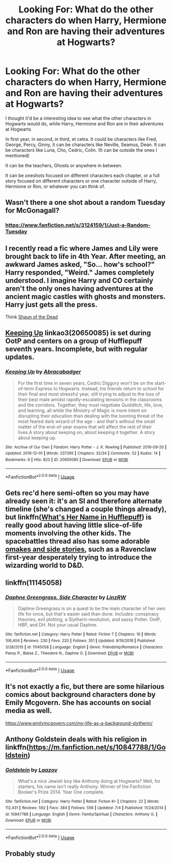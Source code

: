#+TITLE: Looking For: What do the other characters do when Harry, Hermione and Ron are having their adventures at Hogwarts?

* Looking For: What do the other characters do when Harry, Hermione and Ron are having their adventures at Hogwarts?
:PROPERTIES:
:Author: SnarkyAndProud
:Score: 7
:DateUnix: 1575242366.0
:DateShort: 2019-Dec-02
:FlairText: Request
:END:
I thought it'd be a interesting idea to see what the other characters in Hogwarts would do, while Harry, Hermione and Ron are in their adventures at Hogwarts

In first year, in second, in third, et cetra. It could be characters like Fred, George, Percy, Ginny, it can be characters like Neville, Seamus, Dean. It can be characters like Luna, Cho, Cedric, Colin. (It can be outside the ones I mentioned)

It can be the teachers, Ghosts or anywhere in between.

It can be oneshots focused on different characters each chapter, or a full story focused on different characters or one character outside of Harry, Hermione or Ron, or whatever you can think of.


** Wasn't there a one shot about a random Tuesday for McGonagall?
:PROPERTIES:
:Author: midasgoldentouch
:Score: 4
:DateUnix: 1575264153.0
:DateShort: 2019-Dec-02
:END:

*** [[https://www.fanfiction.net/s/3124159/1/Just-a-Random-Tuesday]]
:PROPERTIES:
:Author: blast_ended_sqrt
:Score: 4
:DateUnix: 1575264961.0
:DateShort: 2019-Dec-02
:END:


** I recently read a fic where James and Lily were brought back to life in 4th Year. After meeting, an awkward James asked, "So... how's school?" Harry responded, "Weird." James completely understood. I imagine Harry and CO certainly aren't the only ones having adventures at the ancient magic castles with ghosts and monsters. Harry just gets all the press.

Think [[https://youtu.be/ukE7qnsLuwA][Shaun of the Dead]]
:PROPERTIES:
:Author: streakermaximus
:Score: 2
:DateUnix: 1575270318.0
:DateShort: 2019-Dec-02
:END:


** [[https://archiveofourown.org/works/20650085][Keeping Up]] linkao3(20650085) is set during OotP and centers on a group of Hufflepuff seventh years. Incomplete, but with regular updates.
:PROPERTIES:
:Author: siderumincaelo
:Score: 1
:DateUnix: 1575261625.0
:DateShort: 2019-Dec-02
:END:

*** [[https://archiveofourown.org/works/20650085][*/Keeping Up/*]] by [[https://www.archiveofourown.org/users/Abracabadger/pseuds/Abracabadger][/Abracabadger/]]

#+begin_quote
  For the first time in seven years, Cedric Diggory won't be on the start-of-term Express to Hogwarts. Instead, his friends return to school for their final and most stressful year, still trying to adjust to the loss of their best mate amidst rapidly-escalating tensions in the classrooms and the corridors. Together, they must negotiate Quidditch, life, love, and learning, all while the Ministry of Magic is more intent on disrupting their education than dealing with the looming threat of the most feared dark wizard of the age - and that's without the small matter of the end-of-year exams that will affect the rest of their lives.A story about keeping on, about keeping it together. A story about keeping up.
#+end_quote

^{/Site/:} ^{Archive} ^{of} ^{Our} ^{Own} ^{*|*} ^{/Fandom/:} ^{Harry} ^{Potter} ^{-} ^{J.} ^{K.} ^{Rowling} ^{*|*} ^{/Published/:} ^{2019-09-20} ^{*|*} ^{/Updated/:} ^{2019-12-01} ^{*|*} ^{/Words/:} ^{237295} ^{*|*} ^{/Chapters/:} ^{32/34} ^{*|*} ^{/Comments/:} ^{52} ^{*|*} ^{/Kudos/:} ^{14} ^{*|*} ^{/Bookmarks/:} ^{6} ^{*|*} ^{/Hits/:} ^{823} ^{*|*} ^{/ID/:} ^{20650085} ^{*|*} ^{/Download/:} ^{[[https://archiveofourown.org/downloads/20650085/Keeping%20Up.epub?updated_at=1575237229][EPUB]]} ^{or} ^{[[https://archiveofourown.org/downloads/20650085/Keeping%20Up.mobi?updated_at=1575237229][MOBI]]}

--------------

*FanfictionBot*^{2.0.0-beta} | [[https://github.com/tusing/reddit-ffn-bot/wiki/Usage][Usage]]
:PROPERTIES:
:Author: FanfictionBot
:Score: 1
:DateUnix: 1575261642.0
:DateShort: 2019-Dec-02
:END:


** Gets rec'd here semi-often so you may have already seen it: it's an SI and therefore alternate timeline (she's changed a couple things already), but linkffn([[https://www.fanfiction.net/s/13041698/1/What-s-Her-Name-in-Hufflepuff][What's Her Name in Hufflepuff]]) is really good about having little slice-of-life moments involving the other kids. The spacebattles thread also has some adorable [[https://forums.spacebattles.com/threads/whats-her-name-in-hufflepuff-harry-potter-self-insert.662488/16/reader/][omakes and side stories]], such as a Ravenclaw first-year desperately trying to introduce the wizarding world to D&D.
:PROPERTIES:
:Author: blast_ended_sqrt
:Score: 1
:DateUnix: 1575261878.0
:DateShort: 2019-Dec-02
:END:


** linkffn(11145058)
:PROPERTIES:
:Author: ceplma
:Score: 1
:DateUnix: 1575265683.0
:DateShort: 2019-Dec-02
:END:

*** [[https://www.fanfiction.net/s/11145058/1/][*/Daphne Greengrass, Side Character/*]] by [[https://www.fanfiction.net/u/1763240/LinzRW][/LinzRW/]]

#+begin_quote
  Daphne Greengrass is on a quest to be the main character of her own life for once, but that's easier said than done. Includes: conspiracy theories, evil plotting, a Slytherin revolution, and sassy Potter. OotP, HBP, and DH. Not your usual Daphne.
#+end_quote

^{/Site/:} ^{fanfiction.net} ^{*|*} ^{/Category/:} ^{Harry} ^{Potter} ^{*|*} ^{/Rated/:} ^{Fiction} ^{T} ^{*|*} ^{/Chapters/:} ^{16} ^{*|*} ^{/Words/:} ^{106,404} ^{*|*} ^{/Reviews/:} ^{230} ^{*|*} ^{/Favs/:} ^{220} ^{*|*} ^{/Follows/:} ^{351} ^{*|*} ^{/Updated/:} ^{9/16/2018} ^{*|*} ^{/Published/:} ^{3/28/2015} ^{*|*} ^{/id/:} ^{11145058} ^{*|*} ^{/Language/:} ^{English} ^{*|*} ^{/Genre/:} ^{Friendship/Romance} ^{*|*} ^{/Characters/:} ^{Pansy} ^{P.,} ^{Blaise} ^{Z.,} ^{Theodore} ^{N.,} ^{Daphne} ^{G.} ^{*|*} ^{/Download/:} ^{[[http://www.ff2ebook.com/old/ffn-bot/index.php?id=11145058&source=ff&filetype=epub][EPUB]]} ^{or} ^{[[http://www.ff2ebook.com/old/ffn-bot/index.php?id=11145058&source=ff&filetype=mobi][MOBI]]}

--------------

*FanfictionBot*^{2.0.0-beta} | [[https://github.com/tusing/reddit-ffn-bot/wiki/Usage][Usage]]
:PROPERTIES:
:Author: FanfictionBot
:Score: 1
:DateUnix: 1575265712.0
:DateShort: 2019-Dec-02
:END:


** It's not exactly a fic, but there are some hilarious comics about background characters done by Emily Mcgovern. She has accounts on social media as well.

[[https://www.emilymcgovern.com/my-life-as-a-background-slytherin/]]
:PROPERTIES:
:Author: u-useless
:Score: 1
:DateUnix: 1575269818.0
:DateShort: 2019-Dec-02
:END:


** Anthony Goldstein deals with his religion in linkffn([[https://m.fanfiction.net/s/10847788/1/Goldstein]])
:PROPERTIES:
:Author: natus92
:Score: 1
:DateUnix: 1575301405.0
:DateShort: 2019-Dec-02
:END:

*** [[https://www.fanfiction.net/s/10847788/1/][*/Goldstein/*]] by [[https://www.fanfiction.net/u/6157127/Laazov][/Laazov/]]

#+begin_quote
  What's a nice Jewish boy like Anthony doing at Hogwarts? Well, for starters, his name isn't really Anthony. Winner of the Fanfiction Booker's Prize 2014. Year One complete.
#+end_quote

^{/Site/:} ^{fanfiction.net} ^{*|*} ^{/Category/:} ^{Harry} ^{Potter} ^{*|*} ^{/Rated/:} ^{Fiction} ^{K+} ^{*|*} ^{/Chapters/:} ^{22} ^{*|*} ^{/Words/:} ^{112,431} ^{*|*} ^{/Reviews/:} ^{592} ^{*|*} ^{/Favs/:} ^{384} ^{*|*} ^{/Follows/:} ^{556} ^{*|*} ^{/Updated/:} ^{7/4} ^{*|*} ^{/Published/:} ^{11/24/2014} ^{*|*} ^{/id/:} ^{10847788} ^{*|*} ^{/Language/:} ^{English} ^{*|*} ^{/Genre/:} ^{Family/Spiritual} ^{*|*} ^{/Characters/:} ^{Anthony} ^{G.} ^{*|*} ^{/Download/:} ^{[[http://www.ff2ebook.com/old/ffn-bot/index.php?id=10847788&source=ff&filetype=epub][EPUB]]} ^{or} ^{[[http://www.ff2ebook.com/old/ffn-bot/index.php?id=10847788&source=ff&filetype=mobi][MOBI]]}

--------------

*FanfictionBot*^{2.0.0-beta} | [[https://github.com/tusing/reddit-ffn-bot/wiki/Usage][Usage]]
:PROPERTIES:
:Author: FanfictionBot
:Score: 1
:DateUnix: 1575301417.0
:DateShort: 2019-Dec-02
:END:


** Probably study
:PROPERTIES:
:Score: 1
:DateUnix: 1575253707.0
:DateShort: 2019-Dec-02
:END:
